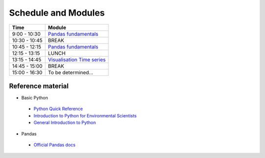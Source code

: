 Schedule and Modules
=====================================

=============  ========
Time           Module
=============  ========
9:00 - 10:30   `Pandas fundamentals <https://mybinder.org/v2/gh/Data-to-Knowledge/Hydrosoc-python-2018.git/master?filepath=jupyter%2Fpandas-videos%2Fpandas.ipynb>`_
10:30 - 10:45  BREAK
10:45 - 12:15  `Pandas fundamentals <https://mybinder.org/v2/gh/Data-to-Knowledge/Hydrosoc-python-2018.git/master?filepath=jupyter%2Fpandas-videos%2Fpandas.ipynb>`_
12:15 - 13:15  LUNCH
13:15 - 14:45  `Visualisation <https://mybinder.org/v2/gh/Data-to-Knowledge/Hydrosoc-python-2018.git/master?filepath=jupyter%2Feffective-pandas%2Fmodern_6_visualization.ipynb>`_
               `Time series <https://mybinder.org/v2/gh/Data-to-Knowledge/Hydrosoc-python-2018.git/master?filepath=jupyter%2Feffective-pandas%2Fmodern_7_timeseries.ipynb>`_
14:45 - 15:00  BREAK
15:00 - 16:30  To be determined...
=============  ========

Reference material
------------------
- Basic Python
 + `Python Quick Reference <https://github.com/justmarkham/python-reference>`_
 + `Introduction to Python for Environmental Scientists <https://basic-python.readthedocs.io>`_
 + `General Introduction to Python <http://introtopython.org>`_

- Pandas
 + `Official Pandas docs <https://pandas.pydata.org/pandas-docs/stable/tutorials.html>`_
